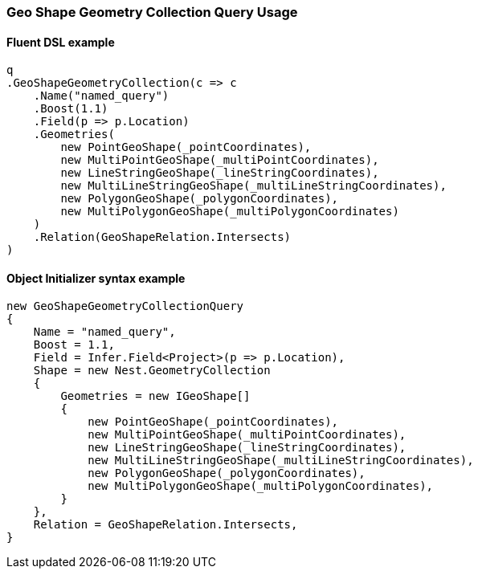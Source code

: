 :ref_current: https://www.elastic.co/guide/en/elasticsearch/reference/6.4

:github: https://github.com/elastic/elasticsearch-net

:nuget: https://www.nuget.org/packages

////
IMPORTANT NOTE
==============
This file has been generated from https://github.com/elastic/elasticsearch-net/tree/6.x/src/Tests/Tests/QueryDsl/Geo/Shape/GeometryCollection/GeoShapeGeometryCollectionQueryUsageTests.cs. 
If you wish to submit a PR for any spelling mistakes, typos or grammatical errors for this file,
please modify the original csharp file found at the link and submit the PR with that change. Thanks!
////

[[geo-shape-geometry-collection-query-usage]]
=== Geo Shape Geometry Collection Query Usage

==== Fluent DSL example

[source,csharp]
----
q
.GeoShapeGeometryCollection(c => c
    .Name("named_query")
    .Boost(1.1)
    .Field(p => p.Location)
    .Geometries(
        new PointGeoShape(_pointCoordinates),
        new MultiPointGeoShape(_multiPointCoordinates),
        new LineStringGeoShape(_lineStringCoordinates),
        new MultiLineStringGeoShape(_multiLineStringCoordinates),
        new PolygonGeoShape(_polygonCoordinates),
        new MultiPolygonGeoShape(_multiPolygonCoordinates)
    )
    .Relation(GeoShapeRelation.Intersects)
)
----

==== Object Initializer syntax example

[source,csharp]
----
new GeoShapeGeometryCollectionQuery
{
    Name = "named_query",
    Boost = 1.1,
    Field = Infer.Field<Project>(p => p.Location),
    Shape = new Nest.GeometryCollection
    {
        Geometries = new IGeoShape[]
        {
            new PointGeoShape(_pointCoordinates),
            new MultiPointGeoShape(_multiPointCoordinates),
            new LineStringGeoShape(_lineStringCoordinates),
            new MultiLineStringGeoShape(_multiLineStringCoordinates),
            new PolygonGeoShape(_polygonCoordinates),
            new MultiPolygonGeoShape(_multiPolygonCoordinates),
        }
    },
    Relation = GeoShapeRelation.Intersects,
}
----

